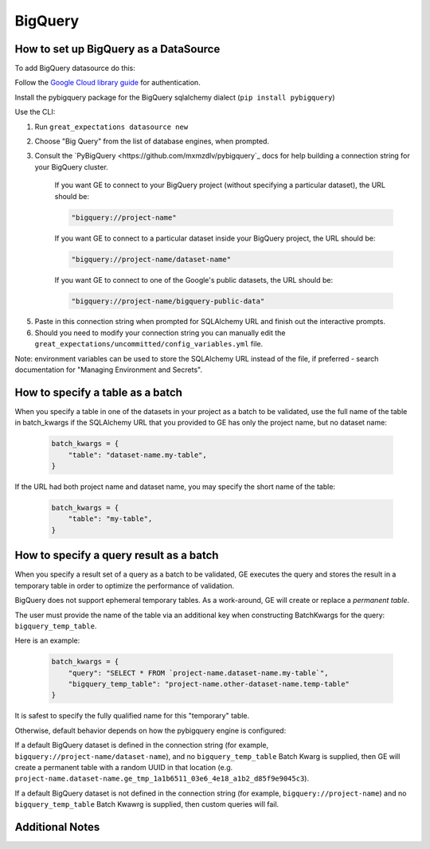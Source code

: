 .. _BigQuery:

##############
BigQuery
##############

How to set up BigQuery as a DataSource
======================================

To add BigQuery datasource do this:

Follow the `Google Cloud library guide <https://googleapis.dev/python/google-api-core/latest/auth.html>`_
for authentication.

Install the pybigquery package for the BigQuery sqlalchemy dialect (``pip install pybigquery``)


Use the CLI:

1. Run ``great_expectations datasource new``
2. Choose "Big Query" from the list of database engines, when prompted.
3. Consult the `PyBigQuery <https://github.com/mxmzdlv/pybigquery`_ docs
   for help building a connection string for your BigQuery cluster.

    If you want GE to connect to your BigQuery project (without specifying a particular dataset), the URL should be:

    .. code-block:: python

        "bigquery://project-name"


    If you want GE to connect to a particular dataset inside your BigQuery project, the URL should be:


    .. code-block:: python

        "bigquery://project-name/dataset-name"


    If you want GE to connect to one of the Google's public datasets, the URL should be:

    .. code-block:: python

        "bigquery://project-name/bigquery-public-data"

5. Paste in this connection string when prompted for SQLAlchemy URL and finish out the interactive prompts.
6. Should you need to modify your connection string you can manually edit the
   ``great_expectations/uncommitted/config_variables.yml`` file.


Note: environment variables can be used to store the SQLAlchemy URL instead of the file, if preferred - search documentation for "Managing Environment and Secrets".

How to specify a table as a batch
==========================================

When you specify a table in one of the datasets in your project as a batch to be validated, use the full name of the table
in batch_kwargs if the SQLAlchemy URL that you provided to GE has only the project name, but no dataset name:

    .. code-block:: python

        batch_kwargs = {
            "table": "dataset-name.my-table",
        }


If the URL had both project name and dataset name, you may specify the short name of the table:

    .. code-block:: python

        batch_kwargs = {
            "table": "my-table",
        }


How to specify a query result as a batch
==========================================

When you specify a result set of a query as a batch to be validated, GE executes the query and stores
the result in a temporary table in order to optimize the performance of validation.

BigQuery does not support ephemeral temporary tables. As a
work-around, GE will create or replace a *permanent table*.

The user must provide the name of the table via an additional key when constructing
BatchKwargs for the query: ``bigquery_temp_table``.

Here is an example:

    .. code-block:: python

        batch_kwargs = {
            "query": "SELECT * FROM `project-name.dataset-name.my-table`",
            "bigquery_temp_table": "project-name.other-dataset-name.temp-table"
        }

It is safest to specify the fully qualified name for this "temporary" table.

Otherwise, default behavior depends on how the pybigquery engine is configured:

If a default BigQuery dataset is defined in the connection string
(for example, ``bigquery://project-name/dataset-name``), and no ``bigquery_temp_table``
Batch Kwarg is supplied, then GE will create a permanent table with a random
UUID in that location (e.g. ``project-name.dataset-name.ge_tmp_1a1b6511_03e6_4e18_a1b2_d85f9e9045c3``).

If a default BigQuery dataset is not defined in the connection string
(for example, ``bigquery://project-name``) and no ``bigquery_temp_table`` Batch Kwawrg
is supplied, then custom queries will fail.


Additional Notes
=================
